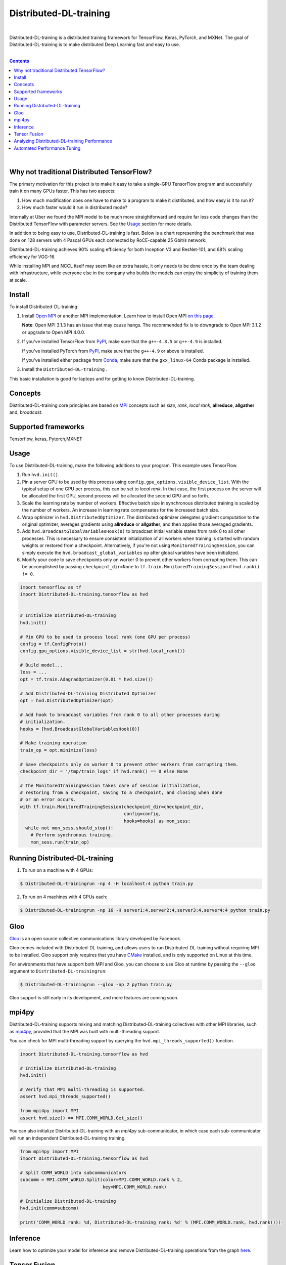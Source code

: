 

Distributed-DL-training
=======

.. inclusion-marker-start-do-not-remove

|

Distributed-DL-training is a distributed training framework for TensorFlow, Keras, PyTorch, and MXNet. The goal of Distributed-DL-training is to make
distributed Deep Learning fast and easy to use.


|

.. contents::



|


Why not traditional Distributed TensorFlow?
-------------------------------------------

The primary motivation for this project is to make it easy to take a single-GPU TensorFlow program and successfully train
it on many GPUs faster. This has two aspects:

1. How much modification does one have to make to a program to make it distributed, and how easy is it to run it?
2. How much faster would it run in distributed mode?

Internally at Uber we found the MPI model to be much more straightforward and require far less code changes than the
Distributed TensorFlow with parameter servers. See the `Usage <#usage>`__ section for more details.

In addition to being easy to use, Distributed-DL-training is fast. Below is a chart representing the benchmark that was done on 128
servers with 4 Pascal GPUs each connected by RoCE-capable 25 Gbit/s network:

.. image:: https://user-images.githubusercontent.com/16640218/38965607-bf5c46ca-4332-11e8-895a-b9c137e86013.png
   :alt: 512-GPU Benchmark

Distributed-DL-training achieves 90% scaling efficiency for both Inception V3 and ResNet-101, and 68% scaling efficiency for VGG-16.

While installing MPI and NCCL itself may seem like an extra hassle, it only needs to be done once by the team dealing
with infrastructure, while everyone else in the company who builds the models can enjoy the simplicity of training them at
scale.


Install
-------

To install Distributed-DL-training:

1. Install `Open MPI <https://www.open-mpi.org/>`_ or another MPI implementation. Learn how to install Open MPI `on this page <https://www.open-mpi.org/faq/?category=building#easy-build>`_.

   **Note**: Open MPI 3.1.3 has an issue that may cause hangs.  The recommended fix is to
   downgrade to Open MPI 3.1.2 or upgrade to Open MPI 4.0.0.

.. raw:: html

    <p/>

2. If you've installed TensorFlow from `PyPI <https://pypi.org/project/tensorflow>`__, make sure that the ``g++-4.8.5`` or ``g++-4.9`` is installed.

   If you've installed PyTorch from `PyPI <https://pypi.org/project/torch>`__, make sure that the ``g++-4.9`` or above is installed.

   If you've installed either package from `Conda <https://conda.io>`_, make sure that the ``gxx_linux-64`` Conda package is installed.

.. raw:: html

    <p/>

3. Install the ``Distributed-DL-training`` .

.. code-block:: bash


This basic installation is good for laptops and for getting to know Distributed-DL-training.


Concepts
--------

Distributed-DL-training core principles are based on `MPI <http://mpi-forum.org/>`_ concepts such as *size*, *rank*,
*local rank*, **allreduce**, **allgather** and, *broadcast*. 

Supported frameworks
--------------------
Tensorflow, keras, Pytorch,MXNET 

Usage
-----

To use Distributed-DL-training, make the following additions to your program. This example uses TensorFlow.

1. Run ``hvd.init()``.

2. Pin a server GPU to be used by this process using ``config.gpu_options.visible_device_list``.
   With the typical setup of one GPU per process, this can be set to *local rank*. In that case, the first process on
   the server will be allocated the first GPU, second process will be allocated the second GPU and so forth.

3. Scale the learning rate by number of workers. Effective batch size in synchronous distributed training is scaled by
   the number of workers. An increase in learning rate compensates for the increased batch size.

4. Wrap optimizer in ``hvd.DistributedOptimizer``.  The distributed optimizer delegates gradient computation
   to the original optimizer, averages gradients using **allreduce** or **allgather**, and then applies those averaged
   gradients.

5. Add ``hvd.BroadcastGlobalVariablesHook(0)`` to broadcast initial variable states from rank 0 to all other processes.
   This is necessary to ensure consistent initialization of all workers when training is started with random weights or
   restored from a checkpoint. Alternatively, if you're not using ``MonitoredTrainingSession``, you can simply execute
   the ``hvd.broadcast_global_variables`` op after global variables have been initialized.

6. Modify your code to save checkpoints only on worker 0 to prevent other workers from corrupting them.
   This can be accomplished by passing ``checkpoint_dir=None`` to ``tf.train.MonitoredTrainingSession`` if
   ``hvd.rank() != 0``.


.. code-block:: python

    import tensorflow as tf
    import Distributed-DL-training.tensorflow as hvd


    # Initialize Distributed-DL-training
    hvd.init()

    # Pin GPU to be used to process local rank (one GPU per process)
    config = tf.ConfigProto()
    config.gpu_options.visible_device_list = str(hvd.local_rank())

    # Build model...
    loss = ...
    opt = tf.train.AdagradOptimizer(0.01 * hvd.size())

    # Add Distributed-DL-training Distributed Optimizer
    opt = hvd.DistributedOptimizer(opt)

    # Add hook to broadcast variables from rank 0 to all other processes during
    # initialization.
    hooks = [hvd.BroadcastGlobalVariablesHook(0)]

    # Make training operation
    train_op = opt.minimize(loss)

    # Save checkpoints only on worker 0 to prevent other workers from corrupting them.
    checkpoint_dir = '/tmp/train_logs' if hvd.rank() == 0 else None

    # The MonitoredTrainingSession takes care of session initialization,
    # restoring from a checkpoint, saving to a checkpoint, and closing when done
    # or an error occurs.
    with tf.train.MonitoredTrainingSession(checkpoint_dir=checkpoint_dir,
                                           config=config,
                                           hooks=hooks) as mon_sess:
      while not mon_sess.should_stop():
        # Perform synchronous training.
        mon_sess.run(train_op)


Running Distributed-DL-training
---------------


1. To run on a machine with 4 GPUs:

.. code-block:: bash

     $ Distributed-DL-trainingrun -np 4 -H localhost:4 python train.py

2. To run on 4 machines with 4 GPUs each:

.. code-block:: bash

    $ Distributed-DL-trainingrun -np 16 -H server1:4,server2:4,server3:4,server4:4 python train.py




Gloo
----
`Gloo <https://github.com/facebookincubator/gloo>`_ is an open source collective communications library developed by Facebook.

Gloo comes included with Distributed-DL-training, and allows users to run Distributed-DL-training without requiring MPI to be installed. Gloo support only requires
that you have `CMake <https://cmake.org/>`_ installed, and is only supported on Linux at this time.

For environments that have support both MPI and Gloo, you can choose to use Gloo at runtime by passing the ``--gloo`` argument to ``Distributed-DL-trainingrun``:

.. code-block:: bash

     $ Distributed-DL-trainingrun --gloo -np 2 python train.py

Gloo support is still early in its development, and more features are coming soon.

mpi4py
------
Distributed-DL-training supports mixing and matching Distributed-DL-training collectives with other MPI libraries, such as `mpi4py <https://mpi4py.scipy.org>`_,
provided that the MPI was built with multi-threading support.

You can check for MPI multi-threading support by querying the ``hvd.mpi_threads_supported()`` function.

.. code-block:: python

    import Distributed-DL-training.tensorflow as hvd

    # Initialize Distributed-DL-training
    hvd.init()

    # Verify that MPI multi-threading is supported.
    assert hvd.mpi_threads_supported()

    from mpi4py import MPI
    assert hvd.size() == MPI.COMM_WORLD.Get_size()

You can also initialize Distributed-DL-training with an `mpi4py` sub-communicator, in which case each sub-communicator
will run an independent Distributed-DL-training training.

.. code-block:: python

    from mpi4py import MPI
    import Distributed-DL-training.tensorflow as hvd

    # Split COMM_WORLD into subcommunicators
    subcomm = MPI.COMM_WORLD.Split(color=MPI.COMM_WORLD.rank % 2,
                                   key=MPI.COMM_WORLD.rank)

    # Initialize Distributed-DL-training
    hvd.init(comm=subcomm)

    print('COMM_WORLD rank: %d, Distributed-DL-training rank: %d' % (MPI.COMM_WORLD.rank, hvd.rank()))


Inference
---------
Learn how to optimize your model for inference and remove Distributed-DL-training operations from the graph `here <docs/inference.rst>`_.


Tensor Fusion
-------------
One of the unique things about Distributed-DL-training is its ability to interleave communication and computation coupled with the ability
to batch small **allreduce** operations, which results in improved performance. We call this batching feature Tensor Fusion.



Analyzing Distributed-DL-training Performance
-----------------------------
Distributed-DL-training has the ability to record the timeline of its activity, called Distributed-DL-training Timeline.

.. image:: https://user-images.githubusercontent.com/16640218/29735271-9e148da0-89ac-11e7-9ae0-11d7a099ac89.png
   :alt: Distributed-DL-training Timeline



Automated Performance Tuning
----------------------------
Selecting the right values to efficiently make use of Tensor Fusion and other advanced Distributed-DL-training features can involve
a good amount of trial and error. We provide a system to automate this performance optimization process called
**autotuning**, which you can enable with a single command line argument to ``Distributed-DL-trainingrun``.



